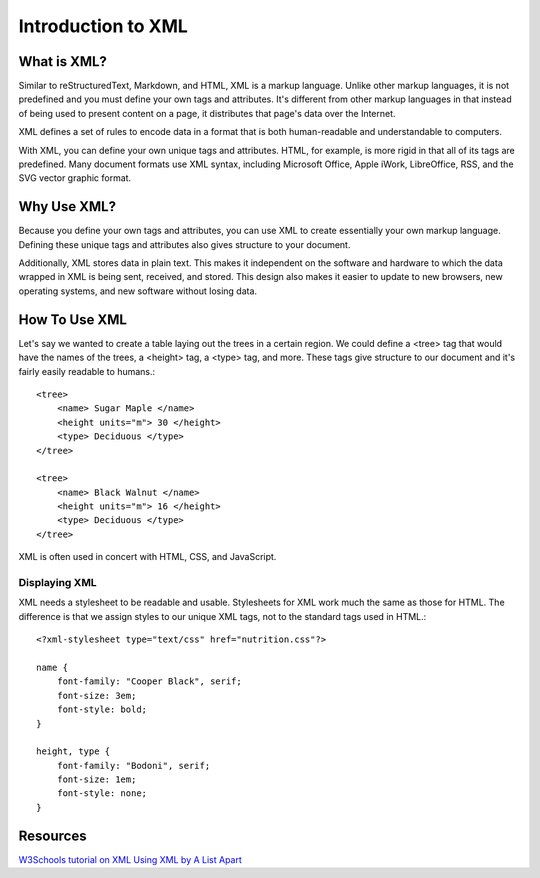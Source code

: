 ===================
Introduction to XML
===================

What is XML?
============

Similar to reStructuredText, Markdown, and HTML, XML is a markup language. Unlike other markup languages, it is not predefined and you must define your own tags and attributes. It's different from other markup languages in that instead of being used to present content on a page, it distributes that page's data over the Internet.

XML defines a set of rules to encode data in a format that is both human-readable and understandable to computers.

With XML, you can define your own unique tags and attributes. HTML, for example, is more rigid in that all of its tags are predefined. Many document formats use XML syntax, including Microsoft Office, Apple iWork, LibreOffice, RSS, and the SVG vector graphic format.

Why Use XML?
============

Because you define your own tags and attributes, you can use XML to create essentially your own markup language. Defining these unique tags and attributes also gives structure to your document.

Additionally, XML stores data in plain text. This makes it independent on the software and hardware to which the data wrapped in XML is being sent, received, and stored. This design also makes it easier to update to new browsers, new operating systems, and new software without losing data. 

How To Use XML
==============

Let's say we wanted to create a table laying out the trees in a certain region. We could define a <tree> tag that would have the names of the trees, a <height> tag, a <type> tag, and more. These tags give structure to our document and it's fairly easily readable to humans.::

    <tree>
        <name> Sugar Maple </name>
        <height units="m"> 30 </height>
        <type> Deciduous </type>
    </tree>

    <tree>
        <name> Black Walnut </name>
        <height units="m"> 16 </height>
        <type> Deciduous </type>
    </tree>
    
XML is often used in concert with HTML, CSS, and JavaScript.

Displaying XML
--------------

XML needs a stylesheet to be readable and usable. Stylesheets for XML work much the same as those for HTML. The difference is that we assign styles to our unique XML tags, not to the standard tags used in HTML.::

    <?xml-stylesheet type="text/css" href="nutrition.css"?>
 
    name {
        font-family: "Cooper Black", serif;
        font-size: 3em;
        font-style: bold;
    }
    
    height, type {
        font-family: "Bodoni", serif;
        font-size: 1em;
        font-style: none;
    }        
 
Resources
=========

`W3Schools tutorial on XML <https://www.w3schools.com/xml/default.asp>`_
`Using XML by A List Apart <https://alistapart.com/article/usingxml/#comments>`_
